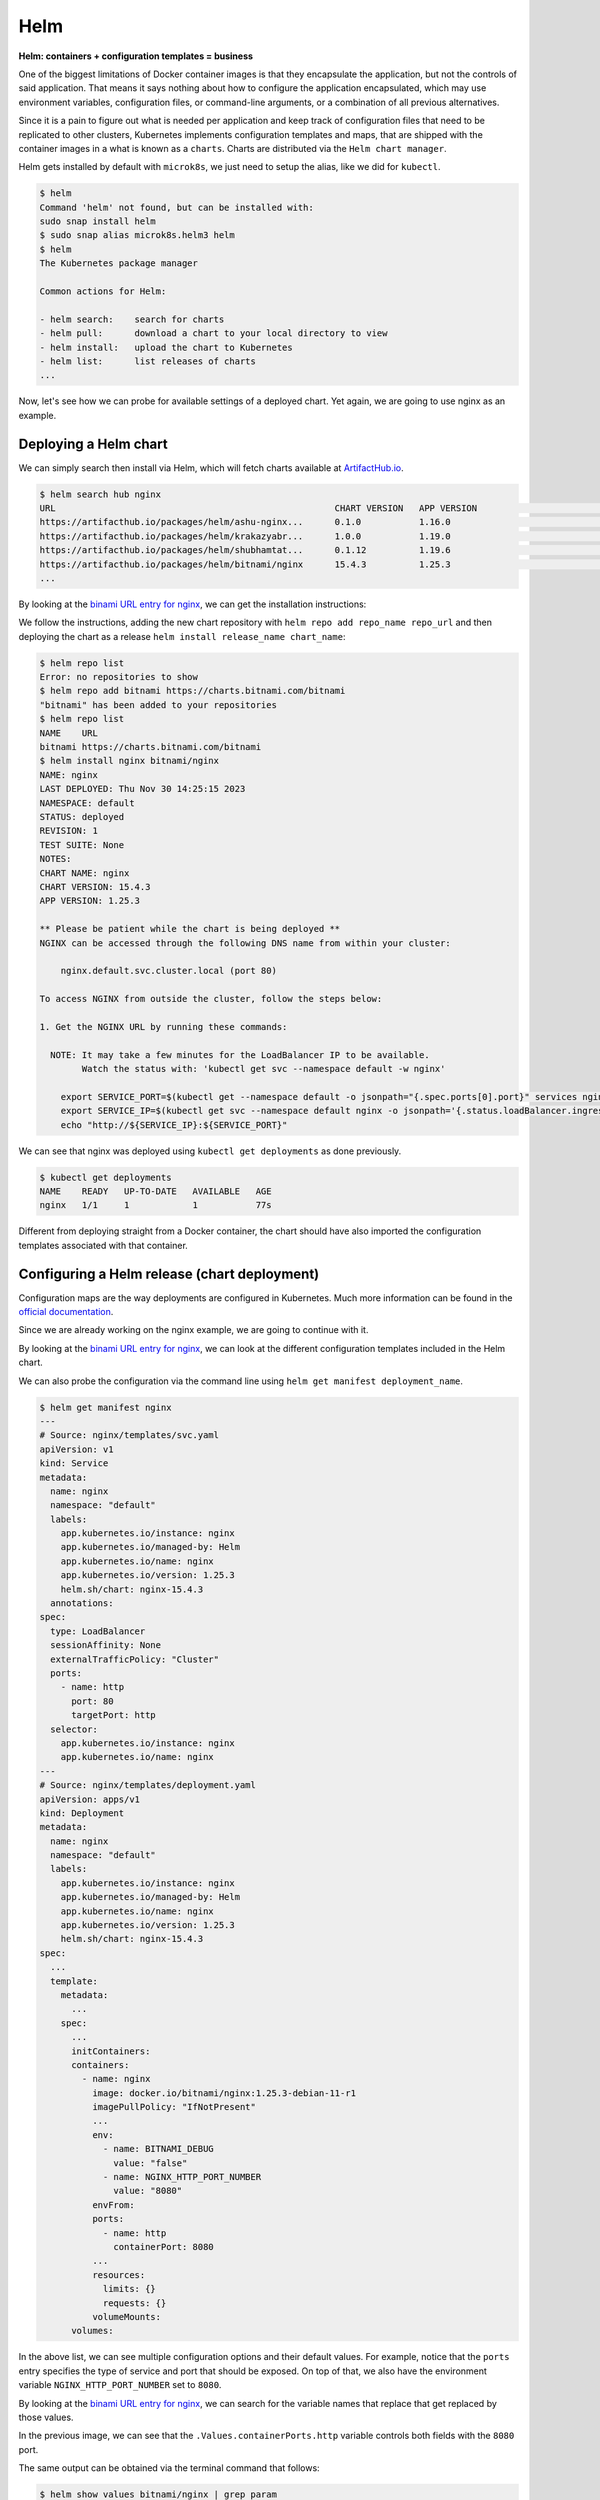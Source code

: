 Helm
====

**Helm: containers + configuration templates = business**

One of the biggest limitations of Docker container images is that they encapsulate the
application, but not the controls of said application. That means it says nothing about
how to configure the application encapsulated, which may use environment variables,
configuration files, or command-line arguments, or a combination of all previous alternatives.

Since it is a pain to figure out what is needed per application and keep track of configuration
files that need to be replicated to other clusters, Kubernetes implements configuration templates
and maps, that are shipped with the container images in a what is known as a ``charts``. Charts are
distributed via the ``Helm chart manager``.

Helm gets installed by default with ``microk8s``, we just need to setup the alias,
like we did for ``kubectl``.

.. sourcecode:: console

    $ helm
    Command 'helm' not found, but can be installed with:
    sudo snap install helm
    $ sudo snap alias microk8s.helm3 helm
    $ helm
    The Kubernetes package manager

    Common actions for Helm:

    - helm search:    search for charts
    - helm pull:      download a chart to your local directory to view
    - helm install:   upload the chart to Kubernetes
    - helm list:      list releases of charts
    ...

.. _ArtifactHub.io: https://artifacthub.io/

Now, let's see how we can probe for available settings of a deployed chart.
Yet again, we are going to use nginx as an example.

Deploying a Helm chart
----------------------

We can simply search then install via Helm, which will fetch charts available at `ArtifactHub.io`_.

.. sourcecode:: console

    $ helm search hub nginx
    URL                                                     CHART VERSION   APP VERSION                             DESCRIPTION
    https://artifacthub.io/packages/helm/ashu-nginx...      0.1.0           1.16.0                                  A Helm chart for Kubernetes
    https://artifacthub.io/packages/helm/krakazyabr...      1.0.0           1.19.0                                  Nginx Helm chart for Kubernetes
    https://artifacthub.io/packages/helm/shubhamtat...      0.1.12          1.19.6                                  Nginx Helm chart for Kubernetes
    https://artifacthub.io/packages/helm/bitnami/nginx      15.4.3          1.25.3                                  NGINX Open Source is a web server that can be a...
    ...

.. _binami URL entry for nginx: https://artifacthub.io/packages/helm/bitnami/nginx

By looking at the `binami URL entry for nginx`_, we can get the installation instructions:

.. image:: img/bitnami-nginx.png
   :width: 100%

We follow the instructions, adding the new chart repository with ``helm repo add repo_name repo_url``
and then deploying the chart as a release ``helm install release_name chart_name``:

.. sourcecode:: console

    $ helm repo list
    Error: no repositories to show
    $ helm repo add bitnami https://charts.bitnami.com/bitnami
    "bitnami" has been added to your repositories
    $ helm repo list
    NAME    URL
    bitnami https://charts.bitnami.com/bitnami
    $ helm install nginx bitnami/nginx
    NAME: nginx
    LAST DEPLOYED: Thu Nov 30 14:25:15 2023
    NAMESPACE: default
    STATUS: deployed
    REVISION: 1
    TEST SUITE: None
    NOTES:
    CHART NAME: nginx
    CHART VERSION: 15.4.3
    APP VERSION: 1.25.3

    ** Please be patient while the chart is being deployed **
    NGINX can be accessed through the following DNS name from within your cluster:

        nginx.default.svc.cluster.local (port 80)

    To access NGINX from outside the cluster, follow the steps below:

    1. Get the NGINX URL by running these commands:

      NOTE: It may take a few minutes for the LoadBalancer IP to be available.
            Watch the status with: 'kubectl get svc --namespace default -w nginx'

        export SERVICE_PORT=$(kubectl get --namespace default -o jsonpath="{.spec.ports[0].port}" services nginx)
        export SERVICE_IP=$(kubectl get svc --namespace default nginx -o jsonpath='{.status.loadBalancer.ingress[0].ip}')
        echo "http://${SERVICE_IP}:${SERVICE_PORT}"

We can see that nginx was deployed using ``kubectl get deployments`` as done previously.

.. sourcecode:: console

    $ kubectl get deployments
    NAME    READY   UP-TO-DATE   AVAILABLE   AGE
    nginx   1/1     1            1           77s

Different from deploying straight from a Docker container, the chart should have also imported
the configuration templates associated with that container.

Configuring a Helm release (chart deployment)
---------------------------------------------

.. _official documentation: https://kubernetes.io/docs/tutorials/configuration/configure-redis-using-configmap/

Configuration maps are the way deployments are configured in Kubernetes.
Much more information can be found in the `official documentation`_.

Since we are already working on the nginx example, we are going to continue with it.

By looking at the `binami URL entry for nginx`_, we can look at the different
configuration templates included in the Helm chart.

.. image:: img/bitnami-nginx-templates.png
   :width: 100%

We can also probe the configuration via the command line using ``helm get manifest deployment_name``.

.. sourcecode:: console

    $ helm get manifest nginx
    ---
    # Source: nginx/templates/svc.yaml
    apiVersion: v1
    kind: Service
    metadata:
      name: nginx
      namespace: "default"
      labels:
        app.kubernetes.io/instance: nginx
        app.kubernetes.io/managed-by: Helm
        app.kubernetes.io/name: nginx
        app.kubernetes.io/version: 1.25.3
        helm.sh/chart: nginx-15.4.3
      annotations:
    spec:
      type: LoadBalancer
      sessionAffinity: None
      externalTrafficPolicy: "Cluster"
      ports:
        - name: http
          port: 80
          targetPort: http
      selector:
        app.kubernetes.io/instance: nginx
        app.kubernetes.io/name: nginx
    ---
    # Source: nginx/templates/deployment.yaml
    apiVersion: apps/v1
    kind: Deployment
    metadata:
      name: nginx
      namespace: "default"
      labels:
        app.kubernetes.io/instance: nginx
        app.kubernetes.io/managed-by: Helm
        app.kubernetes.io/name: nginx
        app.kubernetes.io/version: 1.25.3
        helm.sh/chart: nginx-15.4.3
    spec:
      ...
      template:
        metadata:
          ...
        spec:
          ...
          initContainers:
          containers:
            - name: nginx
              image: docker.io/bitnami/nginx:1.25.3-debian-11-r1
              imagePullPolicy: "IfNotPresent"
              ...
              env:
                - name: BITNAMI_DEBUG
                  value: "false"
                - name: NGINX_HTTP_PORT_NUMBER
                  value: "8080"
              envFrom:
              ports:
                - name: http
                  containerPort: 8080
              ...
              resources:
                limits: {}
                requests: {}
              volumeMounts:
          volumes:

In the above list, we can see multiple configuration options and their default values.
For example, notice that the ``ports`` entry specifies the type of service and port
that should be exposed.
On top of that, we also have the environment variable ``NGINX_HTTP_PORT_NUMBER`` set to ``8080``.

By looking at the `binami URL entry for nginx`_, we can search for the variable names
that replace that get replaced by those values.

.. image:: img/bitnami-nginx-templates-ports.png
   :width: 100%

In the previous image, we can see that the ``.Values.containerPorts.http`` variable
controls both fields with the ``8080`` port.

The same output can be obtained via the terminal command that follows:

.. sourcecode:: console

    $ helm show values bitnami/nginx | grep param
    ## @section Global parameters
    ## Global Docker image parameters
    ## Please, note that this will override the image parameters, including dependencies, configured to use the global value
    ## Current available global Docker image parameters: imageRegistry, imagePullSecrets and storageClass
    ## @param global.imageRegistry Global Docker image registry
    ## @param global.imagePullSecrets Global Docker registry secret names as an array
    ## @section Common parameters
    ## @param nameOverride String to partially override nginx.fullname template (will maintain the release name)
    ...
    ## @param image.debug Set to true if you would like to see extra information on logs
    ## @param hostAliases Deployment pod host aliases
    ## @param command Override default container command (useful when using custom images)
    ## @param args Override default container args (useful when using custom images)
    ## @param extraEnvVars Extra environment variables to be set on NGINX containers
    ## @param extraEnvVarsCM ConfigMap with extra environment variables
    ## @param extraEnvVarsSecret Secret with extra environment variables
    ## @section NGINX deployment parameters
    ## @param replicaCount Number of NGINX replicas to deploy
    ...
    ## @param containerPorts.http Sets http port inside NGINX container
    ## @param containerPorts.https Sets https port inside NGINX container
    ...

And to change them both, we need to change
the value of ``.Values.containerPorts.https`` from the default one via a file
called ``values.yml`` containing the following.

.. sourcecode:: yaml

    containerPorts:
        http: 80

To apply those changes, we can use:

.. sourcecode:: console

    $ helm upgrade nginx bitnami/nginx --values values.yml
    Release "nginx" has been upgraded. Happy Helming!
    NAME: nginx
    LAST DEPLOYED: Thu Nov 30 16:02:55 2023
    NAMESPACE: default
    STATUS: deployed
    REVISION: 2
    TEST SUITE: None
    NOTES:
    CHART NAME: nginx
    CHART VERSION: 15.4.3
    APP VERSION: 1.25.3

    ** Please be patient while the chart is being deployed **
    NGINX can be accessed through the following DNS name from within your cluster:

        nginx.default.svc.cluster.local (port 80)

    To access NGINX from outside the cluster, follow the steps below:

    1. Get the NGINX URL by running these commands:

      NOTE: It may take a few minutes for the LoadBalancer IP to be available.
            Watch the status with: 'kubectl get svc --namespace default -w nginx'

        export SERVICE_PORT=$(kubectl get --namespace default -o jsonpath="{.spec.ports[0].port}" services nginx)
        export SERVICE_IP=$(kubectl get svc --namespace default nginx -o jsonpath='{.status.loadBalancer.ingress[0].ip}')
        echo "http://${SERVICE_IP}:${SERVICE_PORT}"

You will probably notice that the revision number went up after we upgraded our deployment.
We can then get the manifest to check if our changes were properly propagated.

.. sourcecode:: console

    $ helm get manifest nginx
    ---
    # Source: nginx/templates/svc.yaml
    apiVersion: v1
    kind: Service
    metadata:
      name: nginx
      namespace: "default"
      labels:
        app.kubernetes.io/instance: nginx
        app.kubernetes.io/managed-by: Helm
        app.kubernetes.io/name: nginx
        app.kubernetes.io/version: 1.25.3
        helm.sh/chart: nginx-15.4.3
      annotations:
    spec:
      type: LoadBalancer
      sessionAffinity: None
      externalTrafficPolicy: "Cluster"
      ports:
        - name: http
          port: 80
          targetPort: http
      selector:
        app.kubernetes.io/instance: nginx
        app.kubernetes.io/name: nginx
    ---
    # Source: nginx/templates/deployment.yaml
    apiVersion: apps/v1
    kind: Deployment
    metadata:
      name: nginx
      namespace: "default"
      labels:
        app.kubernetes.io/instance: nginx
        app.kubernetes.io/managed-by: Helm
        app.kubernetes.io/name: nginx
        app.kubernetes.io/version: 1.25.3
        helm.sh/chart: nginx-15.4.3
    spec:
      replicas: 1
      revisionHistoryLimit: 10
      strategy:
        rollingUpdate: {}
        type: RollingUpdate
      selector:
        matchLabels:
          app.kubernetes.io/instance: nginx
          app.kubernetes.io/name: nginx
      template:
        metadata:
          ...
        spec:
          ...
          containers:
            - name: nginx
              image: docker.io/bitnami/nginx:1.25.3-debian-11-r1
              ...
              env:
                - name: BITNAMI_DEBUG
                  value: "false"
                - name: NGINX_HTTP_PORT_NUMBER
                  value: "80"
              envFrom:
              ports:
                - name: http
                  containerPort: 80
              ...
          volumes:

As we can see, the values of ``NGINX_HTTP_PORT_NUMBER`` and ``ports`` were in fact
changed from ``8080`` to ``80``.

And since we now have settings that differ from the defaults, we can dump the current
configuration values that diverted from the defaults with ``helm get values release_name``.
To get all settings, even the default ones, use ``helm get values release_name -a``.

.. sourcecode:: console

    $ helm list
    NAME    NAMESPACE       REVISION        UPDATED                                 STATUS          CHART           APP VERSION
    nginx   default         2               2023-11-30 16:04:53.361991886 -0300 -03 deployed        nginx-15.4.3    1.25.3
    $ helm get values nginx
    USER-SUPPLIED VALUES:
    containerPorts:
      http: 80

Removing a release (chart deployment)
-------------------------------------

Removing a release follows the same pattern from Kubernetes, ``helm delete release_name``.

.. sourcecode:: console

    $ helm list
    NAME    NAMESPACE       REVISION        UPDATED                                 STATUS          CHART           APP VERSION
    nginx   default         2               2023-11-30 16:04:53.361991886 -0300 -03 deployed        nginx-15.4.3    1.25.3
    $ helm delete nginx
    release "nginx" uninstalled
    $ helm list
    NAME    NAMESPACE       REVISION        UPDATED STATUS  CHART   APP VERSION
    $ kubectl get pods
    No resources found in default namespace.

Creating a new Helm chart
-------------------------

This is probably the worst part of this whole guide, so go pick another bottle of coffee, coke or
other caffeinated beverage of your preference.

Scaffolding
***********

First, we call Helm to create a template for our new chart.
This is done via the ``helm create chart_name``.

.. sourcecode:: console

    $ helm create mychart
    Creating mychart
    $ tree mychart
    mychart/
    ├── charts
    ├── Chart.yaml
    ├── templates
    │   ├── deployment.yaml
    │   ├── _helpers.tpl
    │   ├── hpa.yaml
    │   ├── ingress.yaml
    │   ├── NOTES.txt
    │   ├── serviceaccount.yaml
    │   ├── service.yaml
    │   └── tests
    │      └── test-connection.yaml
    └── values.yaml

Now that we have the basic structure of a Helm chart, we need to update the files to tailor to
our application.

First we change the application version in ``Chart.yaml``. This ``appVersion`` refers to the software
being encapsulated, and not the chart that encapsulates it. For this, there is a separate ``version``
entry that can be incremented in case Helm-specifics need some touch-ups.

.. sourcecode:: yaml

    apiVersion: v2
    name: mychart
    description: A Helm chart for Kubernetes

    # A chart can be either an 'application' or a 'library' chart.
    #
    # Application charts are a collection of templates that can be packaged into versioned archives
    # to be deployed.
    #
    # Library charts provide useful utilities or functions for the chart developer. They're included as
    # a dependency of application charts to inject those utilities and functions into the rendering
    # pipeline. Library charts do not define any templates and therefore cannot be deployed.
    type: application
    version: 0.1.0
    appVersion: "1.16.0"

Next, we define our Docker container image container, policies, services, resource constraints,
security restrictions, etc in ``values.yaml``.

By coincidence, the default scaffold uses ``nginx``, so we are going to see some repeating values.
For the most part, 99% of the default values are fine for us, so I'm trimming to the interesting bits.

.. sourcecode:: yaml

    # Default values for mychart.
    # This is a YAML-formatted file.
    # Declare variables to be passed into your templates.

    replicaCount: 1

    image:
      repository: nginx
      pullPolicy: IfNotPresent
      # Overrides the image tag whose default is the chart appVersion.
      tag: ""
    ...
    service:
      type: ClusterIP
      port: 80
    ...

.. _nginx image at Docker Hub: https://hub.docker.com/_/nginx

The ``image.repository = nginx`` refers to `nginx image at Docker Hub`_.

The ``image.pullPolicy = IfNotPresent`` means that we are going to retrieve a version and keep using it.
Since no version has been specified, whatever we get is what we are going to keep.

The ``service.type = ClusterIp`` just says the HTTP service is exposed to the cluster network
using the container pod IP. ``service.port = 80`` indicates the port used to listen to HTTP requests.

Deploying the custom chart
**************************

As we have seen with the remote charts, we can just as easily deploy locally hosted charts.

.. sourcecode:: console

    $ helm list
    NAME    NAMESPACE       REVISION        UPDATED STATUS  CHART   APP VERSION
    $ helm install nginx ./mychart
    NAME: nginx
    LAST DEPLOYED: Thu Nov 30 21:49:21 2023
    NAMESPACE: default
    STATUS: deployed
    REVISION: 1
    NOTES:
    1. Get the application URL by running these commands:
      export POD_NAME=$(kubectl get pods --namespace default -l "app.kubernetes.io/name=mychart,app.kubernetes.io/instance=nginx" -o jsonpath="{.items[0].metadata.name}")
      export CONTAINER_PORT=$(kubectl get pod --namespace default $POD_NAME -o jsonpath="{.spec.containers[0].ports[0].containerPort}")
      echo "Visit http://127.0.0.1:8080 to use your application"
      kubectl --namespace default port-forward $POD_NAME 8080:$CONTAINER_PORT
    $ helm list
    NAME    NAMESPACE       REVISION        UPDATED                                 STATUS          CHART           APP VERSION
    nginx   default         1               2023-11-30 21:49:21.039996093 -0300 -03 deployed        mychart-0.1.0   1.16.0

Ignore that ``127.0.0.1:8080``. That application is clearly wrong, because it isn't aware of
its encapsulation. We actually need the container pod IP, as seen previously.

.. sourcecode:: console

    $ kubectl get services
    NAME            TYPE        CLUSTER-IP       EXTERNAL-IP   PORT(S)   AGE
    kubernetes      ClusterIP   10.152.183.1     <none>        443/TCP   46h
    nginx-mychart   ClusterIP   10.152.183.240   <none>        80/TCP    46s
    $ curl 10.152.183.240:80
    <!DOCTYPE html>
    <html>
    <head>
    <title>Welcome to nginx!</title>
    ...
    </head>
    <body>
    <h1>Welcome to nginx!</h1>
    <p>If you see this page, the nginx web server is successfully installed and
    working. Further configuration is required.</p>

    <p>For online documentation and support please refer to
    <a href="http://nginx.org/">nginx.org</a>.<br/>
    Commercial support is available at
    <a href="http://nginx.com/">nginx.com</a>.</p>

    <p><em>Thank you for using nginx.</em></p>
    </body>
    </html>

If we change the service port in the ``values.yml`` to ``81`` and update the release, what will happen?

.. sourcecode:: yaml

    ...
    service:
      type: ClusterIP
      port: 81
    ...

You guessed it, the exposed port will change to ``81``.

.. sourcecode:: console

    $ helm upgrade nginx ./mychart/
    Release "nginx" has been upgraded. Happy Helming!
    NAME: nginx
    LAST DEPLOYED: Thu Nov 30 21:55:42 2023
    NAMESPACE: default
    STATUS: deployed
    REVISION: 2
    NOTES:
    1. Get the application URL by running these commands:
      export POD_NAME=$(kubectl get pods --namespace default -l "app.kubernetes.io/name=mychart,app.kubernetes.io/instance=nginx" -o jsonpath="{.items[0].metadata.name}")
      export CONTAINER_PORT=$(kubectl get pod --namespace default $POD_NAME -o jsonpath="{.spec.containers[0].ports[0].containerPort}")
      echo "Visit http://127.0.0.1:8080 to use your application"
      kubectl --namespace default port-forward $POD_NAME 8080:$CONTAINER_PORT
    $ curl 10.152.183.240:80 --connect-timeout "5"
    curl: (28) Connection timeout after 5001 ms
    $ curl 10.152.183.240:81
    <!DOCTYPE html>
    <html>
    <head>
    <title>Welcome to nginx!</title>
    ...
    </head>
    <body>
    <h1>Welcome to nginx!</h1>
    <p>If you see this page, the nginx web server is successfully installed and
    working. Further configuration is required.</p>

    <p>For online documentation and support please refer to
    <a href="http://nginx.org/">nginx.org</a>.<br/>
    Commercial support is available at
    <a href="http://nginx.com/">nginx.com</a>.</p>

    <p><em>Thank you for using nginx.</em></p>
    </body>
    </html>

But how did this change happen? We need to check the configuration templates.

Tracking down settings
**********************

We only changed a single value, instead of two when we were working on pure Kubernetes... Why?
Because now we let the server always use the standard port 80. And simply change the mapping port
from the container (that we used to set on Docker using ``-p external_port:internal_port`` or
``kubectl port-forward pod_name internal_port:external_port`` on Kubernetes.

But where did this happen in our custom chart? We can look for the file touching ``service.port``.

.. sourcecode:: console

    $ grep -Rnw './mychart' -e 'service.port'
    ./mychart/templates/ingress.yaml:3:{{- $svcPort := .Values.service.port -}}
    ./mychart/templates/NOTES.txt:16:  echo http://$SERVICE_IP:{{ .Values.service.port }}
    ./mychart/templates/service.yaml:10:    - port: {{ .Values.service.port }}
    ./mychart/templates/tests/test-connection.yaml:14:      args: ['{{ include "mychart.fullname" . }}:{{ .Values.service.port }}']

From the results, we see two places that use ``service.port``. The first is the
``ingress.yaml`` that sets up the container HTTP server as a backend for an HTTP load balancer
that forwards object requests. This allows individual containers from serving multiple copies
of the same service, or different subdomais/pages while using the same public IP address.
The ``service.yaml`` file on the other hand actually configures the exported server port.

Since the topic of multiple servers serving different websites on the same address is very
interesting, let's explore that a bit.

Two different concurrent versions (A/B setup)
*********************************************

When running high-uptime systems, deploying an updated version of the service may
be troublesome. There is a non-null change of a bug passing by straight through the
automatic and manual tests. How to deal with that?

Well, if your previous version has been running with no serious problem (which required a
rollback), then you can assume for a while that the current version is sane and the new one
is untested in the wild. To let it be tested by real users in a real environment, Kubernetes
allows partial rollout of the updated service, in what is known as a red-blue or A/B deployment
setup.

To see the effects of that, we need to update our custom chart. First we need to increase
the number of replicas (``autoscaling.minReplicas = 2``).

TODO